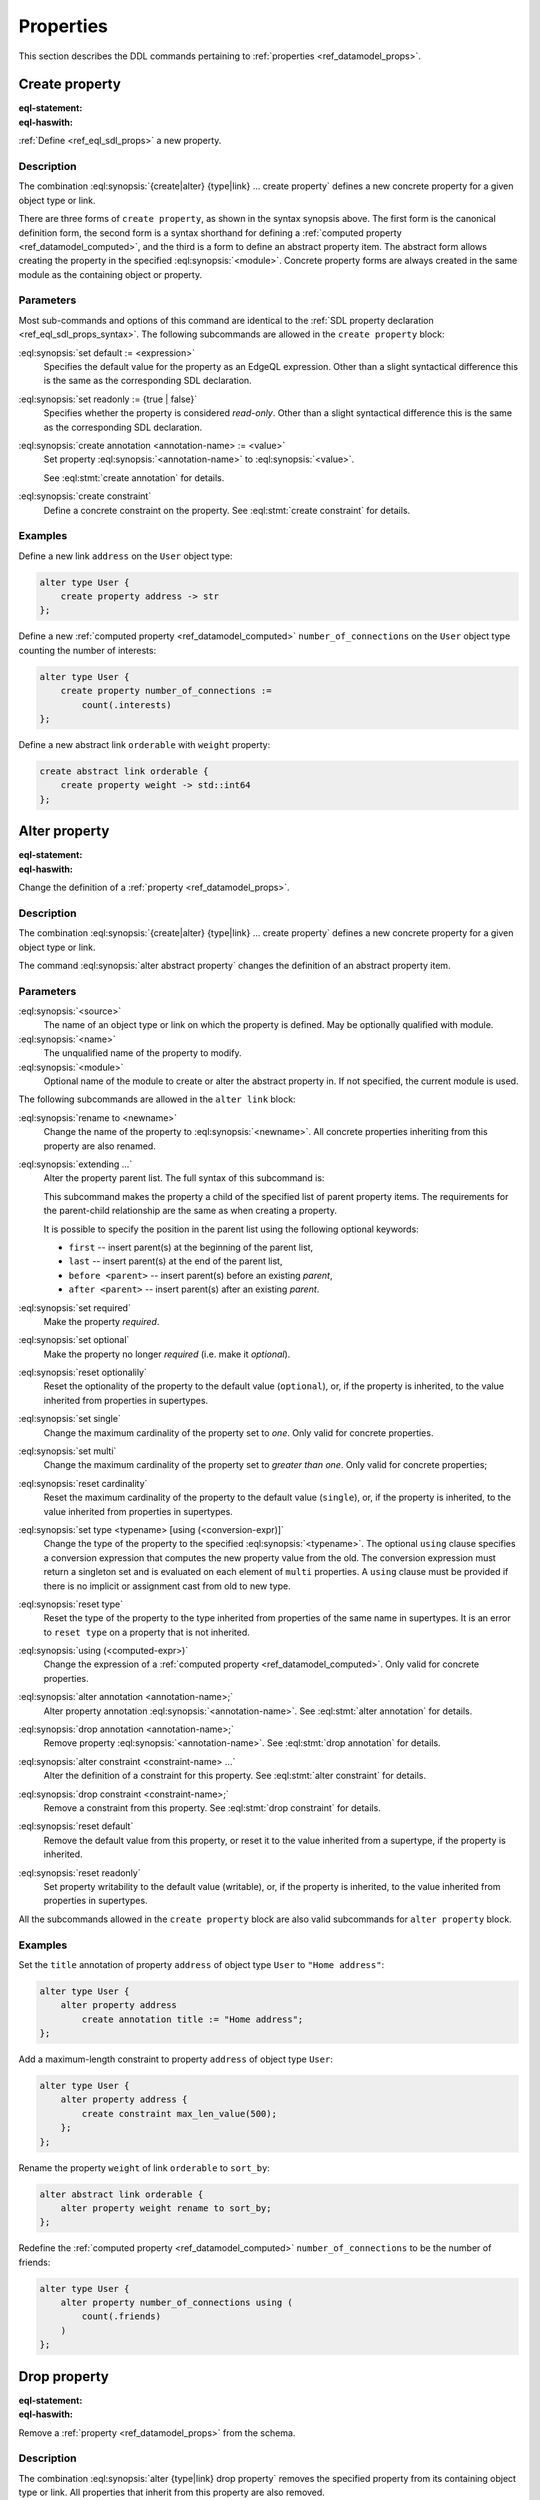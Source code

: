 .. _ref_eql_ddl_props:

==========
Properties
==========

This section describes the DDL commands pertaining to
:ref:`properties <ref_datamodel_props>`.


Create property
===============

:eql-statement:
:eql-haswith:

:ref:`Define <ref_eql_sdl_props>` a new property.

.. eql:synopsis::

    [ with <with-item> [, ...] ]
    {create|alter} {type|link} <SourceName> "{"
      [ ... ]
      create [{required | optional}] [{single | multi}]
        property <name>
        [ extending <base> [, ...] ] -> <type>
        [ "{" <subcommand>; [...] "}" ] ;
      [ ... ]
    "}"

    # Computed property form:

    [ with <with-item> [, ...] ]
    {create|alter} {type|link} <SourceName> "{"
      [ ... ]
      create [{required | optional}] [{single | multi}]
        property <name> := <expression>;
      [ ... ]
    "}"

    # Abstract property form:

    [ with <with-item> [, ...] ]
    create abstract property [<module>::]<name> [extending <base> [, ...]]
    [ "{" <subcommand>; [...] "}" ]

    # where <subcommand> is one of

      set default := <expression>
      set readonly := {true | false}
      create annotation <annotation-name> := <value>
      create constraint <constraint-name> ...


Description
-----------

The combination :eql:synopsis:`{create|alter} {type|link} ... create property`
defines a new concrete property for a given object type or link.

There are three forms of ``create property``, as shown in the syntax synopsis
above.  The first form is the canonical definition form, the second
form is a syntax shorthand for defining a
:ref:`computed property <ref_datamodel_computed>`, and the third
is a form to define an abstract property item.  The abstract form
allows creating the property in the specified
:eql:synopsis:`<module>`.  Concrete property forms are always
created in the same module as the containing object or property.

.. _ref_eql_ddl_props_syntax:

Parameters
----------

Most sub-commands and options of this command are identical to the
:ref:`SDL property declaration <ref_eql_sdl_props_syntax>`. The
following subcommands are allowed in the ``create property`` block:

:eql:synopsis:`set default := <expression>`
    Specifies the default value for the property as an EdgeQL expression.
    Other than a slight syntactical difference this is the same as the
    corresponding SDL declaration.

:eql:synopsis:`set readonly := {true | false}`
    Specifies whether the property is considered *read-only*. Other
    than a slight syntactical difference this is the same as the
    corresponding SDL declaration.

:eql:synopsis:`create annotation <annotation-name> := <value>`
    Set property :eql:synopsis:`<annotation-name>` to
    :eql:synopsis:`<value>`.

    See :eql:stmt:`create annotation` for details.

:eql:synopsis:`create constraint`
    Define a concrete constraint on the property.
    See :eql:stmt:`create constraint` for details.


Examples
--------

Define a new link ``address`` on the ``User`` object type:

.. code-block:: edgeql

    alter type User {
        create property address -> str
    };

Define a new :ref:`computed property <ref_datamodel_computed>`
``number_of_connections`` on the ``User`` object type counting the
number of interests:

.. code-block:: edgeql

    alter type User {
        create property number_of_connections :=
            count(.interests)
    };

Define a new abstract link ``orderable`` with ``weight`` property:

.. code-block:: edgeql

    create abstract link orderable {
        create property weight -> std::int64
    };


Alter property
==============

:eql-statement:
:eql-haswith:


Change the definition of a :ref:`property <ref_datamodel_props>`.

.. eql:synopsis::

    [ with <with-item> [, ...] ]
    {create | alter} {type | link} <source> "{"
      [ ... ]
      alter property <name>
      [ "{" ] <subcommand>; [...] [ "}" ];
      [ ... ]
    "}"


    [ with <with-item> [, ...] ]
    alter abstract property [<module>::]<name>
    [ "{" ] <subcommand>; [...] [ "}" ];

    # where <subcommand> is one of

      set default := <expression>
      reset default
      set readonly := {true | false}
      reset readonly
      rename to <newname>
      extending ...
      set required
      set optional
      reset optionalily
      set single
      set multi
      reset cardinality
      set type <typename> [using (<conversion-expr)]
      reset type
      using (<computed-expr>)
      create annotation <annotation-name> := <value>
      alter annotation <annotation-name> := <value>
      drop annotation <annotation-name>
      create constraint <constraint-name> ...
      alter constraint <constraint-name> ...
      drop constraint <constraint-name> ...


Description
-----------

The combination :eql:synopsis:`{create|alter} {type|link} ... create property`
defines a new concrete property for a given object type or link.

The command :eql:synopsis:`alter abstract property` changes the
definition of an abstract property item.


Parameters
----------

:eql:synopsis:`<source>`
    The name of an object type or link on which the property is defined.
    May be optionally qualified with module.

:eql:synopsis:`<name>`
    The unqualified name of the property to modify.

:eql:synopsis:`<module>`
    Optional name of the module to create or alter the abstract property in.
    If not specified, the current module is used.

The following subcommands are allowed in the ``alter link`` block:

:eql:synopsis:`rename to <newname>`
    Change the name of the property to :eql:synopsis:`<newname>`.
    All concrete properties inheriting from this property are
    also renamed.

:eql:synopsis:`extending ...`
    Alter the property parent list.  The full syntax of this subcommand is:

    .. eql:synopsis::

         extending <name> [, ...]
            [ first | last | before <parent> | after <parent> ]

    This subcommand makes the property a child of the specified list
    of parent property items.  The requirements for the parent-child
    relationship are the same as when creating a property.

    It is possible to specify the position in the parent list
    using the following optional keywords:

    * ``first`` -- insert parent(s) at the beginning of the
      parent list,
    * ``last`` -- insert parent(s) at the end of the parent list,
    * ``before <parent>`` -- insert parent(s) before an
      existing *parent*,
    * ``after <parent>`` -- insert parent(s) after an existing
      *parent*.

:eql:synopsis:`set required`
    Make the property *required*.

:eql:synopsis:`set optional`
    Make the property no longer *required* (i.e. make it *optional*).

:eql:synopsis:`reset optionalily`
    Reset the optionality of the property to the default value (``optional``),
    or, if the property is inherited, to the value inherited from properties in
    supertypes.

:eql:synopsis:`set single`
    Change the maximum cardinality of the property set to *one*.  Only
    valid for concrete properties.

:eql:synopsis:`set multi`
    Change the maximum cardinality of the property set to
    *greater than one*.  Only valid for concrete properties;

:eql:synopsis:`reset cardinality`
    Reset the maximum cardinality of the property to the default value
    (``single``), or, if the property is inherited, to the value inherited
    from properties in supertypes.

:eql:synopsis:`set type <typename> [using (<conversion-expr)]`
    Change the type of the property to the specified
    :eql:synopsis:`<typename>`.  The optional ``using`` clause specifies
    a conversion expression that computes the new property value from the old.
    The conversion expression must return a singleton set and is evaluated
    on each element of ``multi`` properties.  A ``using`` clause must be
    provided if there is no implicit or assignment cast from old to new type.

:eql:synopsis:`reset type`
    Reset the type of the property to the type inherited from properties
    of the same name in supertypes.  It is an error to ``reset type`` on
    a property that is not inherited.

:eql:synopsis:`using (<computed-expr>)`
    Change the expression of a :ref:`computed property
    <ref_datamodel_computed>`.  Only valid for concrete properties.

:eql:synopsis:`alter annotation <annotation-name>;`
    Alter property annotation :eql:synopsis:`<annotation-name>`.
    See :eql:stmt:`alter annotation` for details.

:eql:synopsis:`drop annotation <annotation-name>;`
    Remove property :eql:synopsis:`<annotation-name>`.
    See :eql:stmt:`drop annotation` for details.

:eql:synopsis:`alter constraint <constraint-name> ...`
    Alter the definition of a constraint for this property.  See
    :eql:stmt:`alter constraint` for details.

:eql:synopsis:`drop constraint <constraint-name>;`
    Remove a constraint from this property.  See
    :eql:stmt:`drop constraint` for details.

:eql:synopsis:`reset default`
    Remove the default value from this property, or reset it to the value
    inherited from a supertype, if the property is inherited.

:eql:synopsis:`reset readonly`
    Set property writability to the default value (writable), or, if the
    property is inherited, to the value inherited from properties in
    supertypes.

All the subcommands allowed in the ``create property`` block are also
valid subcommands for ``alter property`` block.


Examples
--------

Set the ``title`` annotation of property ``address`` of object type
``User`` to ``"Home address"``:

.. code-block:: edgeql

    alter type User {
        alter property address
            create annotation title := "Home address";
    };

Add a maximum-length constraint to property ``address`` of object type
``User``:

.. code-block:: edgeql

    alter type User {
        alter property address {
            create constraint max_len_value(500);
        };
    };

Rename the property ``weight`` of link ``orderable`` to ``sort_by``:

.. code-block:: edgeql

    alter abstract link orderable {
        alter property weight rename to sort_by;
    };

Redefine the :ref:`computed property <ref_datamodel_computed>`
``number_of_connections`` to be the number of friends:

.. code-block:: edgeql

    alter type User {
        alter property number_of_connections using (
            count(.friends)
        )
    };


Drop property
=============

:eql-statement:
:eql-haswith:

Remove a :ref:`property <ref_datamodel_props>` from the schema.

.. eql:synopsis::

    [ with <with-item> [, ...] ]
    {create|alter} type <TypeName> "{"
      [ ... ]
      drop link <name>
      [ ... ]
    "}"


    [ with <with-item> [, ...] ]
    drop abstract property <name> ;

Description
-----------

The combination :eql:synopsis:`alter {type|link} drop property`
removes the specified property from its containing object type or
link.  All properties that inherit from this property are also
removed.

The command :eql:synopsis:`drop abstract property` removes the
specified abstract property item from the schema.

Example
-------

Remove property ``address`` from type ``User``:

.. code-block:: edgeql

    alter type User {
        drop property address;
    };


.. list-table::
  :class: seealso

  * - **See also**
  * - :ref:`Schema > Properties <ref_datamodel_props>`
  * - :ref:`SDL > Properties <ref_eql_sdl_props>`
  * - :ref:`Introspection > Object types <ref_eql_introspection_object_types>`
